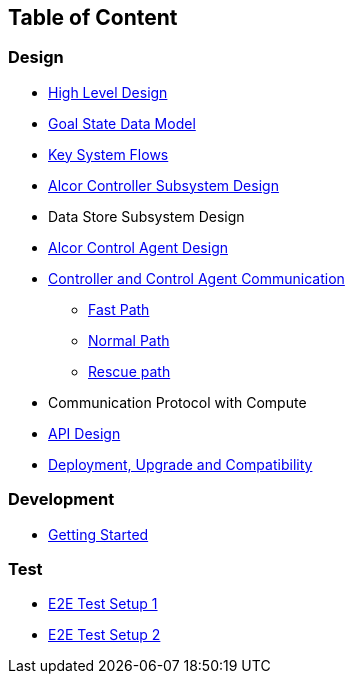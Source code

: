 ## Table of Content

### Design

* xref:high_level_design.adoc[High Level Design]
* xref:goal_state_model.adoc[Goal State Data Model]
* xref:system_flow.adoc[Key System Flows]
* xref:controller.adoc[Alcor Controller Subsystem Design]
* Data Store Subsystem Design
* https://github.com/futurewei-cloud/AlcorControlAgent/blob/master/docs/design.adoc[Alcor Control Agent Design]
* xref:comm.adoc[Controller and Control Agent Communication]
** xref:fast_path.adoc[Fast Path]
** xref:normal_path.adoc[Normal Path]
** xref:rescue_path.adoc[Rescue path]
* Communication Protocol with Compute
* xref:../apis/index.adoc[API Design]
* xref:deployment.adoc[Deployment, Upgrade and Compatibility]

### Development
* xref:../../src/README.md[Getting Started]

### Test
* xref:../test/e2eTestSetup.adoc[E2E Test Setup 1]
* xref:../test/e2eTestSetup_small.adoc[E2E Test Setup 2]